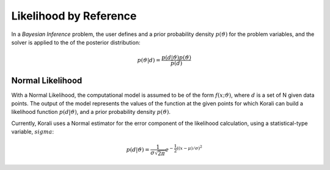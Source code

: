 *************************
Likelihood by Reference
*************************

In a *Bayesian Inference* problem, the user defines and a prior probability density :math:`$p(\vartheta)` for the problem variables, and the solver is applied to the of the posterior distribution:

.. math::

   p(\vartheta | d) = \frac{p(d | \vartheta) p(\vartheta)}{p(d)}

Normal Likelihood
-----------------

With a Normal Likelihood, the computational model is assumed to be of the form :math:`f(x;\vartheta)`, where :math:`d` is a set of N given data points. The output of the model represents the values of the function at the given points for which Korali can build a likelihood function :math:`p(d|\vartheta)`, and a prior probability density :math:`p(\vartheta)`. 

Currently, Korali uses a Normal estimator for the error component of the likelihood calculation, using a statistical-type variable, :math:`sigma`:

.. math::

   p(d | \vartheta) = {\frac {1}{\sigma {\sqrt {2\pi }}}}e^{-{\frac {1}{2}}\left((x-\mu )/\sigma \right)^{2}}



	
